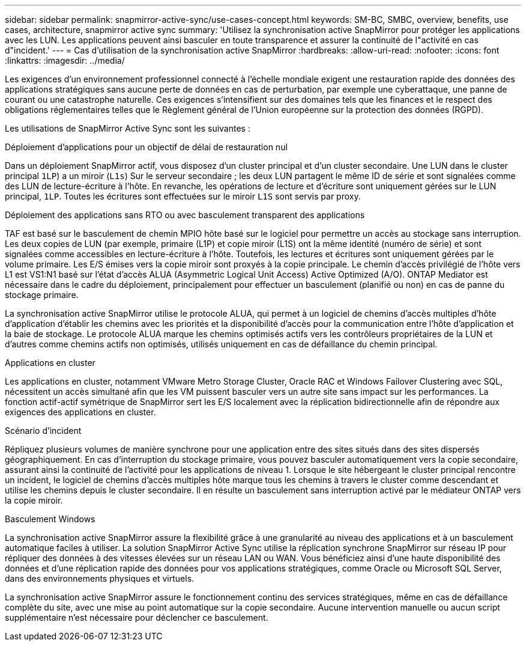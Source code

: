 ---
sidebar: sidebar 
permalink: snapmirror-active-sync/use-cases-concept.html 
keywords: SM-BC, SMBC, overview, benefits, use cases, architecture, snapmirror active sync 
summary: 'Utilisez la synchronisation active SnapMirror pour protéger les applications avec les LUN. Les applications peuvent ainsi basculer en toute transparence et assurer la continuité de l"activité en cas d"incident.' 
---
= Cas d'utilisation de la synchronisation active SnapMirror
:hardbreaks:
:allow-uri-read: 
:nofooter: 
:icons: font
:linkattrs: 
:imagesdir: ../media/


[role="lead"]
Les exigences d'un environnement professionnel connecté à l'échelle mondiale exigent une restauration rapide des données des applications stratégiques sans aucune perte de données en cas de perturbation, par exemple une cyberattaque, une panne de courant ou une catastrophe naturelle. Ces exigences s'intensifient sur des domaines tels que les finances et le respect des obligations réglementaires telles que le Règlement général de l'Union européenne sur la protection des données (RGPD).

Les utilisations de SnapMirror Active Sync sont les suivantes :

.Déploiement d'applications pour un objectif de délai de restauration nul
Dans un déploiement SnapMirror actif, vous disposez d'un cluster principal et d'un cluster secondaire. Une LUN dans le cluster principal  `1LP`) a un miroir (`L1s`) Sur le serveur secondaire ; les deux LUN partagent le même ID de série et sont signalées comme des LUN de lecture-écriture à l'hôte. En revanche, les opérations de lecture et d'écriture sont uniquement gérées sur le LUN principal, `1LP`. Toutes les écritures sont effectuées sur le miroir `L1S` sont servis par proxy.

.Déploiement des applications sans RTO ou avec basculement transparent des applications
TAF est basé sur le basculement de chemin MPIO hôte basé sur le logiciel pour permettre un accès au stockage sans interruption. Les deux copies de LUN (par exemple, primaire (L1P) et copie miroir (L1S) ont la même identité (numéro de série) et sont signalées comme accessibles en lecture-écriture à l'hôte. Toutefois, les lectures et écritures sont uniquement gérées par le volume primaire. Les E/S émises vers la copie miroir sont proxyés à la copie principale. Le chemin d'accès privilégié de l'hôte vers L1 est VS1:N1 basé sur l'état d'accès ALUA (Asymmetric Logical Unit Access) Active Optimized (A/O). ONTAP Mediator est nécessaire dans le cadre du déploiement, principalement pour effectuer un basculement (planifié ou non) en cas de panne du stockage primaire.

La synchronisation active SnapMirror utilise le protocole ALUA, qui permet à un logiciel de chemins d'accès multiples d'hôte d'application d'établir les chemins avec les priorités et la disponibilité d'accès pour la communication entre l'hôte d'application et la baie de stockage. Le protocole ALUA marque les chemins optimisés actifs vers les contrôleurs propriétaires de la LUN et d'autres comme chemins actifs non optimisés, utilisés uniquement en cas de défaillance du chemin principal.

.Applications en cluster
Les applications en cluster, notamment VMware Metro Storage Cluster, Oracle RAC et Windows Failover Clustering avec SQL, nécessitent un accès simultané afin que les VM puissent basculer vers un autre site sans impact sur les performances. La fonction actif-actif symétrique de SnapMirror sert les E/S localement avec la réplication bidirectionnelle afin de répondre aux exigences des applications en cluster.

.Scénario d'incident
Répliquez plusieurs volumes de manière synchrone pour une application entre des sites situés dans des sites dispersés géographiquement. En cas d'interruption du stockage primaire, vous pouvez basculer automatiquement vers la copie secondaire, assurant ainsi la continuité de l'activité pour les applications de niveau 1. Lorsque le site hébergeant le cluster principal rencontre un incident, le logiciel de chemins d'accès multiples hôte marque tous les chemins à travers le cluster comme descendant et utilise les chemins depuis le cluster secondaire. Il en résulte un basculement sans interruption activé par le médiateur ONTAP vers la copie miroir.

.Basculement Windows
La synchronisation active SnapMirror assure la flexibilité grâce à une granularité au niveau des applications et à un basculement automatique faciles à utiliser. La solution SnapMirror Active Sync utilise la réplication synchrone SnapMirror sur réseau IP pour répliquer des données à des vitesses élevées sur un réseau LAN ou WAN. Vous bénéficiez ainsi d'une haute disponibilité des données et d'une réplication rapide des données pour vos applications stratégiques, comme Oracle ou Microsoft SQL Server, dans des environnements physiques et virtuels.

La synchronisation active SnapMirror assure le fonctionnement continu des services stratégiques, même en cas de défaillance complète du site, avec une mise au point automatique sur la copie secondaire. Aucune intervention manuelle ou aucun script supplémentaire n'est nécessaire pour déclencher ce basculement.
